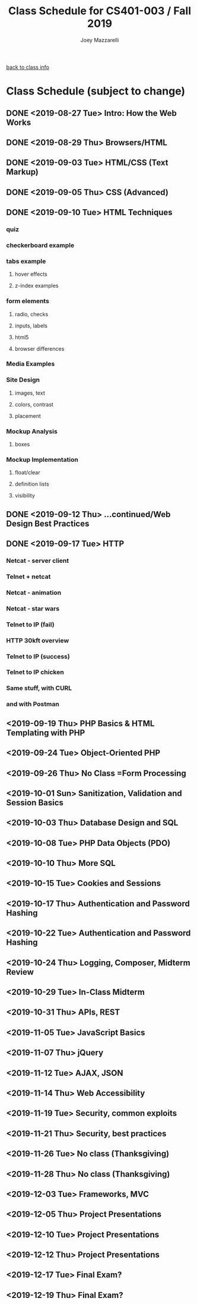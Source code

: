 #+TITLE:	Class Schedule for CS401-003 / Fall 2019
#+AUTHOR:	Joey Mazzarelli
#+EMAIL:	joeymazzarelli@boisestate.edu

[[file:./README.org][back to class info]]

* Class Schedule (subject to change)
** DONE <2019-08-27 Tue> Intro: How the Web Works
** DONE <2019-08-29 Thu> Browsers/HTML
** DONE <2019-09-03 Tue> HTML/CSS (Text Markup)
** DONE <2019-09-05 Thu> CSS (Advanced)
** DONE <2019-09-10 Tue> HTML Techniques
*** quiz
*** checkerboard example
*** tabs example
**** hover effects
**** z-index examples
*** form elements
**** radio, checks
**** inputs, labels
**** html5
**** browser differences
*** Media Examples
*** Site Design
**** images, text
**** colors, contrast
**** placement
*** Mockup Analysis
**** boxes
*** Mockup Implementation
**** float/clear
**** definition lists
**** visibility
** DONE <2019-09-12 Thu> ...continued/Web Design Best Practices
** DONE <2019-09-17 Tue> HTTP
*** Netcat - server client
*** Telnet + netcat
*** Netcat - animation
*** Netcat - star wars
*** Telnet to IP (fail)
*** HTTP 30kft overview
*** Telnet to IP (success)
*** Telnet to IP chicken
*** Same stuff, with CURL
*** and with Postman
** <2019-09-19 Thu> PHP Basics & HTML Templating with PHP
** <2019-09-24 Tue> Object-Oriented PHP
** <2019-09-26 Thu> No Class =Form Processing
** <2019-10-01 Sun> Sanitization, Validation and Session Basics
** <2019-10-03 Thu> Database Design and SQL
** <2019-10-08 Tue> PHP Data Objects (PDO)
** <2019-10-10 Thu> More SQL
** <2019-10-15 Tue> Cookies and Sessions
** <2019-10-17 Thu> Authentication and Password Hashing
** <2019-10-22 Tue> Authentication and Password Hashing
** <2019-10-24 Thu> Logging, Composer, Midterm Review
** <2019-10-29 Tue> In-Class Midterm
** <2019-10-31 Thu> APIs, REST
** <2019-11-05 Tue> JavaScript Basics
** <2019-11-07 Thu> jQuery
** <2019-11-12 Tue> AJAX, JSON
** <2019-11-14 Thu> Web Accessibility
** <2019-11-19 Tue> Security, common exploits
** <2019-11-21 Thu> Security, best practices
** <2019-11-26 Tue> No class (Thanksgiving)
** <2019-11-28 Thu> No class (Thanksgiving)
** <2019-12-03 Tue> Frameworks, MVC
** <2019-12-05 Thu> Project Presentations
** <2019-12-10 Tue> Project Presentations
** <2019-12-12 Thu> Project Presentations
** <2019-12-17 Tue> Final Exam?
** <2019-12-19 Thu> Final Exam?
